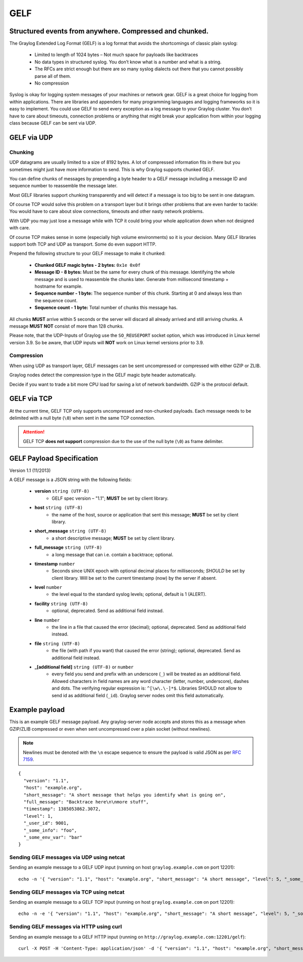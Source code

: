 .. _gelf:

****
GELF
****

Structured events from anywhere. Compressed and chunked.
========================================================

The Graylog Extended Log Format (GELF) is a log format that avoids the shortcomings of classic plain syslog:

 * Limited to length of 1024 bytes – Not much space for payloads like backtraces
 * No data types in structured syslog. You don’t know what is a number and what is a string.
 * The RFCs are strict enough but there are so many syslog dialects out there that you cannot possibly parse all of them.
 * No compression


Syslog is okay for logging system messages of your machines or network gear. GELF is a great choice for logging from within applications.
There are libraries and appenders for many programming languages and logging frameworks so it is easy to implement. You could use GELF to
send every exception as a log message to your Graylog cluster. You don’t have to care about timeouts, connection problems or anything
that might break your application from within your logging class because GELF can be sent via UDP.

GELF via UDP
============

Chunking
--------

UDP datagrams are usually limited to a size of 8192 bytes. A lot of compressed information fits in there but you sometimes might just have
more information to send. This is why Graylog supports chunked GELF.

You can define chunks of messages by prepending a byte header to a GELF message including a message ID and sequence number to reassemble the message later.

Most GELF libraries support chunking transparently and will detect if a message is too big to be sent in one datagram.

Of course TCP would solve this problem on a transport layer but it brings other problems that are even harder to tackle:
You would have to care about slow connections, timeouts and other nasty network problems.

With UDP you may just lose a message while with TCP it could bring your whole application down when not designed with care.

Of course TCP makes sense in some (especially high volume environments) so it is your decision. Many GELF libraries support both TCP and UDP as transport. Some
do even support HTTP.

Prepend the following structure to your GELF message to make it chunked:

  * **Chunked GELF magic bytes - 2 bytes:** ``0x1e 0x0f``
  * **Message ID - 8 bytes:** Must be the same for every chunk of this message. Identifying the whole message and is used to reassemble the chunks later. Generate from millisecond timestamp + hostname for example.
  * **Sequence number - 1 byte:** The sequence number of this chunk. Starting at 0 and always less than the sequence count.
  * **Sequence count - 1 byte:** Total number of chunks this message has.

All chunks **MUST** arrive within 5 seconds or the server will discard all already arrived and still arriving chunks. A message **MUST NOT** consist of more than 128 chunks.

Please note, that the UDP-Inputs of Graylog use the ``SO_REUSEPORT`` socket option, which was introduced in Linux kernel version 3.9.  
So be aware, that UDP inputs will **NOT** work on Linux kernel versions prior to 3.9.

Compression
-----------

When using UDP as transport layer, GELF messages can be sent uncompressed or compressed with either GZIP or ZLIB.

Graylog nodes detect the compression type in the GELF magic byte header automatically.

Decide if you want to trade a bit more CPU load for saving a lot of network bandwidth. GZIP is the protocol default.


GELF via TCP
============

At the current time, GELF TCP only supports uncompressed and non-chunked payloads. Each message needs to be delimited with a null byte (``\0``) when sent in the same TCP connection.

.. attention:: GELF TCP **does not support** compression due to the use of the null byte (``\0``) as frame delimiter.


GELF Payload Specification
==========================

Version 1.1 (11/2013)

A GELF message is a JSON string with the following fields:

  * **version** ``string (UTF-8)``
      * GELF spec version – "1.1"; **MUST** be set by client library.

  * **host** ``string (UTF-8)``
      * the name of the host, source or application that sent this message; **MUST** be set by client library.

  * **short_message** ``string (UTF-8)``
      * a short descriptive message; **MUST** be set by client library.

  * **full_message** ``string (UTF-8)``
      * a long message that can i.e. contain a backtrace; optional.

  * **timestamp** ``number``
      * Seconds since UNIX epoch with optional decimal places for milliseconds; *SHOULD* be set by client library. Will be set to the current timestamp (now) by the server if absent.

  * **level** ``number``
      * the level equal to the standard syslog levels; optional, default is 1 (ALERT).

  * **facility** ``string (UTF-8)``
      * optional, deprecated. Send as additional field instead.

  * **line** ``number``
      * the line in a file that caused the error (decimal); optional, deprecated. Send as additional field instead.

  * **file** ``string (UTF-8)``
      * the file (with path if you want) that caused the error (string); optional, deprecated. Send as additional field instead.

  * **_[additional field]** ``string (UTF-8)`` or ``number``
      * every field you send and prefix with an underscore (``_``) will be treated as an additional field. Allowed characters in field names are any word character (letter, number, underscore), dashes and dots. The verifying regular expression is: ``^[\w\.\-]*$``. Libraries SHOULD not allow to send id as additional field (``_id``). Graylog server nodes omit this field automatically.


Example payload
===============

This is an example GELF message payload. Any graylog-server node accepts and stores this as a message when GZIP/ZLIB compressed or even when sent
uncompressed over a plain socket (without newlines).

.. note:: Newlines must be denoted with the ``\n`` escape sequence to ensure the payload is valid JSON as per `RFC 7159 <https://tools.ietf.org/html/rfc7159#page-8>`_.

::

  {
    "version": "1.1",
    "host": "example.org",
    "short_message": "A short message that helps you identify what is going on",
    "full_message": "Backtrace here\n\nmore stuff",
    "timestamp": 1385053862.3072,
    "level": 1,
    "_user_id": 9001,
    "_some_info": "foo",
    "_some_env_var": "bar"
  }


Sending GELF messages via UDP using netcat
------------------------------------------

Sending an example message to a GELF UDP input (running on host ``graylog.example.com`` on port 12201)::

    echo -n '{ "version": "1.1", "host": "example.org", "short_message": "A short message", "level": 5, "_some_info": "foo" }' | nc -w0 -u graylog.example.com 12201


Sending GELF messages via TCP using netcat
------------------------------------------

Sending an example message to a GELF TCP input (running on host ``graylog.example.com`` on port 12201)::

    echo -n -e '{ "version": "1.1", "host": "example.org", "short_message": "A short message", "level": 5, "_some_info": "foo" }'"\0" | nc -w0 graylog.example.com 12201


Sending GELF messages via HTTP using curl
-----------------------------------------

Sending an example message to a GELF HTTP input (running on ``http://graylog.example.com:12201/gelf``)::

    curl -X POST -H 'Content-Type: application/json' -d '{ "version": "1.1", "host": "example.org", "short_message": "A short message", "level": 5, "_some_info": "foo" }' 'http://graylog.example.com:12201/gelf'
